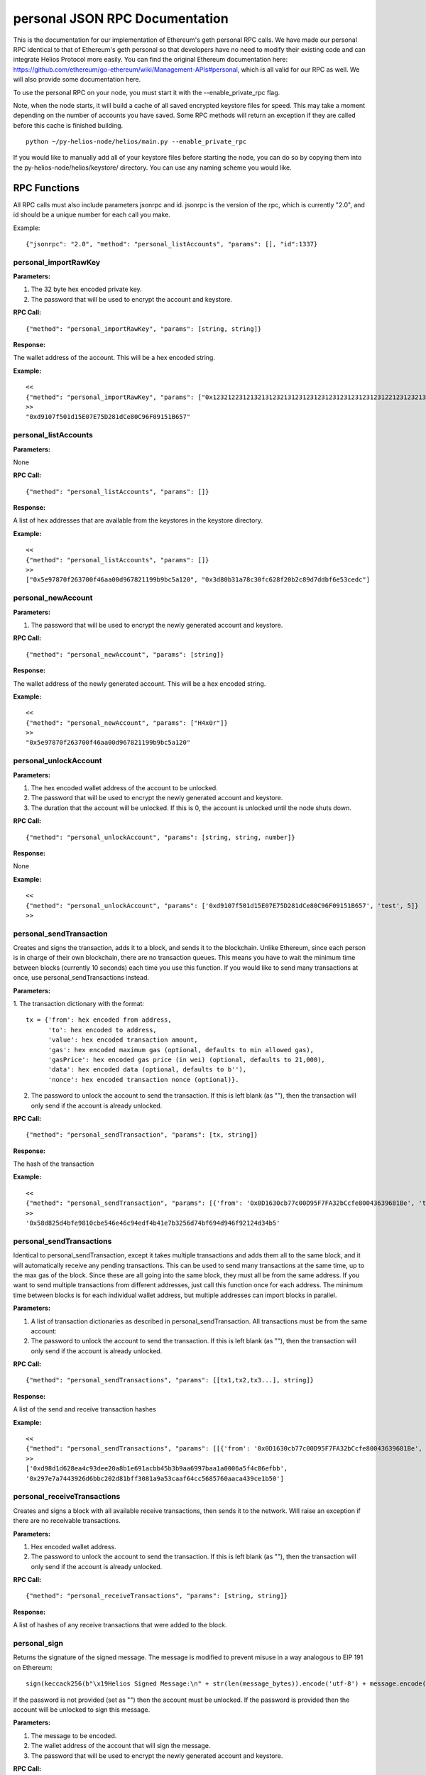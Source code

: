 =================================
personal JSON RPC Documentation
=================================


This is the documentation for our implementation of Ethereum's geth personal RPC calls.
We have made our personal RPC identical to that of Ethereum's geth personal so that developers have no need
to modify their existing code and can integrate Helios Protocol more easily. You can find the
original Ethereum documentation here: https://github.com/ethereum/go-ethereum/wiki/Management-APIs#personal,
which is all valid for our RPC as well. We will also provide some documentation here.

To use the personal RPC on your node, you must start it with the --enable_private_rpc flag.

Note, when the node starts, it will build a cache of all saved encrypted keystore files for speed. This may take a moment depending on the number of accounts you have saved. Some RPC methods will return an exception if they are called before this cache is finished building.

::

    python ~/py-helios-node/helios/main.py --enable_private_rpc

If you would like to manually add all of your keystore files before starting the node, you can do so
by copying them into the py-helios-node/helios/keystore/ directory. You can use any naming scheme you would like.


RPC Functions
-------------

All RPC calls must also include parameters jsonrpc and id. jsonrpc is the version of the rpc, which is currently "2.0", and id should be a unique number for each call you make.

Example:
::

    {"jsonrpc": "2.0", "method": "personal_listAccounts", "params": [], "id":1337}

personal_importRawKey
~~~~~~~~~~~~~~~~~~~~~

**Parameters:**

1. The 32 byte hex encoded private key.
2. The password that will be used to encrypt the account and keystore.

**RPC Call:**

::

    {"method": "personal_importRawKey", "params": [string, string]}

**Response:**

The wallet address of the account. This will be a hex encoded string.

**Example:**

::

    <<
    {"method": "personal_importRawKey", "params": ["0x1232122312132131232131231231231231231231231231221231232131231232", "H4x0r"]}
    >>
    "0xd9107f501d15E07E75D281dCe80C96F09151B657"


personal_listAccounts
~~~~~~~~~~~~~~~~~~~~~

**Parameters:**

None

**RPC Call:**

::

    {"method": "personal_listAccounts", "params": []}

**Response:**

A list of hex addresses that are available from the keystores in the keystore directory.

**Example:**

::

    <<
    {"method": "personal_listAccounts", "params": []}
    >>
    ["0x5e97870f263700f46aa00d967821199b9bc5a120", "0x3d80b31a78c30fc628f20b2c89d7ddbf6e53cedc"]


personal_newAccount
~~~~~~~~~~~~~~~~~~~

**Parameters:**

1. The password that will be used to encrypt the newly generated account and keystore.

**RPC Call:**

::

    {"method": "personal_newAccount", "params": [string]}

**Response:**

The wallet address of the newly generated account. This will be a hex encoded string.

**Example:**

::

    <<
    {"method": "personal_newAccount", "params": ["H4x0r"]}
    >>
    "0x5e97870f263700f46aa00d967821199b9bc5a120"


personal_unlockAccount
~~~~~~~~~~~~~~~~~~~~~~

**Parameters:**

1. The hex encoded wallet address of the account to be unlocked.
2. The password that will be used to encrypt the newly generated account and keystore.
3. The duration that the account will be unlocked. If this is 0, the account is unlocked until the node shuts down.

**RPC Call:**

::

    {"method": "personal_unlockAccount", "params": [string, string, number]}

**Response:**

None

**Example:**

::

    <<
    {"method": "personal_unlockAccount", "params": ['0xd9107f501d15E07E75D281dCe80C96F09151B657', 'test', 5]}
    >>


personal_sendTransaction
~~~~~~~~~~~~~~~~~~~~~~~~

Creates and signs the transaction, adds it to a block, and sends it to the blockchain. Unlike Ethereum, since each person is in charge of their own blockchain, there are no transaction queues. This means you have to wait the minimum time between blocks (currently 10 seconds) each time you use this function. If you would like to send many transactions at once, use personal_sendTransactions instead.

**Parameters:**

1. The transaction dictionary with the format:
::

    tx = {'from': hex encoded from address,
          'to': hex encoded to address,
          'value': hex encoded transaction amount,
          'gas': hex encoded maximum gas (optional, defaults to min allowed gas),
          'gasPrice': hex encoded gas price (in wei) (optional, defaults to 21,000),
          'data': hex encoded data (optional, defaults to b''),
          'nonce': hex encoded transaction nonce (optional)}.

2. The password to unlock the account to send the transaction. If this is left blank (as ""), then the transaction will only send if the account is already unlocked.


**RPC Call:**

::

    {"method": "personal_sendTransaction", "params": [tx, string]}

**Response:**

The hash of the transaction

**Example:**

::

    <<
    {"method": "personal_sendTransaction", "params": [{'from': '0x0D1630cb77c00D95F7FA32bCcfe80043639681Be', 'to': '0xd9107f501d15E07E75D281dCe80C96F09151B657', 'value': 10000000000000000}, 'test_password']}
    >>
    '0x58d825d4bfe9810cbe546e46c94edf4b41e7b3256d74bf694d946f92124d34b5'

personal_sendTransactions
~~~~~~~~~~~~~~~~~~~~~~~~~

Identical to personal_sendTransaction, except it takes multiple transactions and adds them all to the same block, and it will automatically receive any pending transactions. This can be used to send many transactions at the same time, up to the max gas of the block. Since these are all going into the same block, they must all be from the same address. If you want to send multiple transactions from different addresses, just call this function once for each address. The minimum time between blocks is for each individual wallet address, but multiple addresses can import blocks in parallel.

**Parameters:**

1. A list of transaction dictionaries as described in personal_sendTransaction. All transactions must be from the same account:

2. The password to unlock the account to send the transaction. If this is left blank (as ""), then the transaction will only send if the account is already unlocked.


**RPC Call:**

::

    {"method": "personal_sendTransactions", "params": [[tx1,tx2,tx3...], string]}

**Response:**

A list of the send and receive transaction hashes

**Example:**

::

    <<
    {"method": "personal_sendTransactions", "params": [[{'from': '0x0D1630cb77c00D95F7FA32bCcfe80043639681Be', 'to': '0xd9107f501d15E07E75D281dCe80C96F09151B657', 'value': 10000000000000000},{'from': '0x0D1630cb77c00D95F7FA32bCcfe80043639681Be', 'to': '0xd9107f501d15E07E75D281dCe80C96F09151B657', 'value': 10000000000000000}], 'test_password']}
    >>
    ['0xd98d1d628ea4c93dee20a8b1e691acbb45b3b9aa6997baa1a0006a5f4c86efbb',
    '0x297e7a7443926d6bbc202d81bff3081a9a53caaf64cc5685760aaca439ce1b50']


personal_receiveTransactions
~~~~~~~~~~~~~~~~~~~~~~~~~~~~

Creates and signs a block with all available receive transactions, then sends it to the network. Will raise an exception if there are no receivable transactions.

**Parameters:**

1. Hex encoded wallet address.

2. The password to unlock the account to send the transaction. If this is left blank (as ""), then the transaction will only send if the account is already unlocked.


**RPC Call:**

::

    {"method": "personal_receiveTransactions", "params": [string, string]}

**Response:**

A list of hashes of any receive transactions that were added to the block.


personal_sign
~~~~~~~~~~~~~

Returns the signature of the signed message. The message is modified to prevent misuse in a way analogous to EIP 191 on Ethereum:
::

    sign(keccack256(b"\x19Helios Signed Message:\n" + str(len(message_bytes)).encode('utf-8') + message.encode("utf-8")))).

If the password is not provided (set as "") then the account must be unlocked. If the password is provided then the account will be unlocked to sign this message.

**Parameters:**


1. The message to be encoded.
2. The wallet address of the account that will sign the message.
3. The password that will be used to encrypt the newly generated account and keystore.


**RPC Call:**

::

    {"method": "personal_sign", "params": [string, string, string]}

**Response:**

Hex encoded signature of the signed message.

**Example:**

::

    <<
    {"method": "personal_sign", "params": ["Hello World", "0xd9107f501d15E07E75D281dCe80C96F09151B657", "test"]}
    >>
    '0xb2278880267630871b87626005500ca5728b96b5e798a2b9ffa0a87ab44e53ef7d9ae6c2a7bd54da55ddbc45faca477c047a72650370b6ad8cdacd85eabbd9931c'

Or without providing a password each time. We first unlock the account for 300 seconds:

::

    <<
    {"method": "personal_unlockAccount", "params": ["'0xd9107f501d15E07E75D281dCe80C96F09151B657'", "test", "300"]}
    <<
    {"method": "personal_sign", "params": ["Hello World", "0xd9107f501d15E07E75D281dCe80C96F09151B657", ""]}
    >>
    '0xb2278880267630871b87626005500ca5728b96b5e798a2b9ffa0a87ab44e53ef7d9ae6c2a7bd54da55ddbc45faca477c047a72650370b6ad8cdacd85eabbd9931c'



personal_ecRecover
~~~~~~~~~~~~~~~~~~

**Parameters:**

1. The message to be encoded.
2. The signature of the signed message as created by personal_sign

**RPC Call:**

::

    {"method": "personal_ecRecover", "params": [message, signature]}

**Response:**

Hex encoded checksum wallet address of the signer

**Example:**

::

    <<
    {"method": "personal_ecRecover", "params": [personal_ecRecover, "0xb2278880267630871b87626005500ca5728b96b5e798a2b9ffa0a87ab44e53ef7d9ae6c2a7bd54da55ddbc45faca477c047a72650370b6ad8cdacd85eabbd9931c"]}
    >>
    "0xd9107f501d15E07E75D281dCe80C96F09151B657"


personal_getAccountsWithReceivableTransactions
~~~~~~~~~~~~~~~~~~~~~~~~~~~~~~~~~~~~~~~~~~~~~~

Fetches wallet addresses of all saved accounts that have pending receive transactions. Same as hls_filterAddressesWithReceivableTransactions except it only looks at saved accounts.

**Parameters:**

1. A hex encoded timestamp. Only look for receivable transactions past this timestamp. Set to 0 to return all receivable transactions. This function will return much more quickly if it only has to check a small time window. For example, if this timestamp is set to 10 minues ago, it will return much more quickly then if it was set to 0.

**RPC Call:**

::

    {"method": "personal_getAccountsWithReceivableTransactions", "params": [string]}

**Response:**

Returns a list of addresses with receivable transactions.

**Example:**

::

    <<
    {"method": "personal_getAccountsWithReceivableTransactions", "params":['0x0']}
    >>
    ['0x0d1630cb77c00d95f7fa32bccfe80043639681be', '0x9c8b20e830c0db83862892fc141808ea6a51fea2']